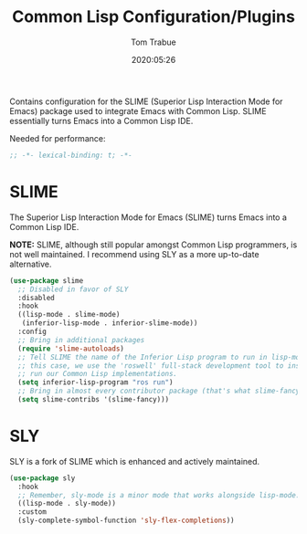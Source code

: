 #+title:  Common Lisp Configuration/Plugins
#+author: Tom Trabue
#+email:  tom.trabue@gmail.com
#+date:   2020:05:26
#+STARTUP: fold

Contains configuration for the SLIME (Superior Lisp Interaction
Mode for Emacs) package used to integrate Emacs with Common Lisp.
SLIME essentially turns Emacs into a Common Lisp IDE.

Needed for performance:
#+begin_src emacs-lisp :tangle yes
;; -*- lexical-binding: t; -*-

#+end_src

* SLIME
  The Superior Lisp Interaction Mode for Emacs (SLIME) turns Emacs into a Common
  Lisp IDE.

  *NOTE:* SLIME, although still popular amongst Common Lisp programmers, is not
  well maintained. I recommend using SLY as a more up-to-date alternative.

#+begin_src emacs-lisp :tangle yes
  (use-package slime
    ;; Disabled in favor of SLY
    :disabled
    :hook
    ((lisp-mode . slime-mode)
     (inferior-lisp-mode . inferior-slime-mode))
    :config
    ;; Bring in additional packages
    (require 'slime-autoloads)
    ;; Tell SLIME the name of the Inferior Lisp program to run in lisp-mode. In
    ;; this case, we use the 'roswell' full-stack development tool to install and
    ;; run our Common Lisp implementations.
    (setq inferior-lisp-program "ros run")
    ;; Bring in almost every contributor package (that's what slime-fancy does).
    (setq slime-contribs '(slime-fancy)))
#+end_src

* SLY
  SLY is a fork of SLIME which is enhanced and actively maintained.

  #+begin_src emacs-lisp :tangle yes
    (use-package sly
      :hook
      ;; Remember, sly-mode is a minor mode that works alongside lisp-mode.
      ((lisp-mode . sly-mode))
      :custom
      (sly-complete-symbol-function 'sly-flex-completions))
  #+end_src
